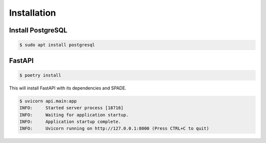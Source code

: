 Installation
============

Install PostgreSQL
------------------

.. code-block:: bash

    $ sudo apt install postgresql


FastAPI
-------

.. code-block:: bash

    $ poetry install

This will install FastAPI with its dependencies and SPADE.


.. code-block:: json

    $ uvicorn api.main:app
    INFO:     Started server process [18716]
    INFO:     Waiting for application startup.
    INFO:     Application startup complete.
    INFO:     Uvicorn running on http://127.0.0.1:8000 (Press CTRL+C to quit)
